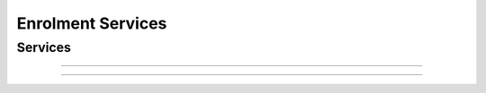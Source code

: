 
Enrolment Services
------------------



Services
""""""""

.. py:function:: createPerson(personID, personData)
    :noindex:

    Insert a new person.

    **Authorization**: :todo:`To be defined`

    :param str personID: The ID of the person. If the person already exists for the ID an error is returned.
    :param dict personData: The person attributes.
    :return: a status indicating success or error.

.. py:function:: getPerson(personID)
    :noindex:

    Retrieve the attributes of a person.

    **Authorization**: :todo:`To be defined`

    :param str personID: The ID of the person.
    :return: a status indicating success or error and in case of success the person data.

.. py:function:: updatePerson(personID, personData)
    :noindex:

    Update a person.

    **Authorization**: :todo:`To be defined`

    :param str personID: The ID of the person.
    :param dict personData: The person data.
    :return: a status indicating success or error.

.. py:function:: deletePerson(personID)
    :noindex:

    Delete a person and all their identities.

    **Authorization**: :todo:`To be defined`

    :param str personID: The ID of the person.
    :return: a status indicating success or error.

----------

.. py:function:: createCredentialIssuanceRequest(personID, credentialProfileID)
    :noindex:

    Request issuance of a smart card / mobile identity.

    **Authorization**: :todo:`To be defined`

    :param str personID: The ID of the person.
    :param str credentialProfileID: The ID of the credential profile to issue to the person.
    :return: a status indicating success or error.  In the case of success, an issuance identifier.

.. py:function:: getCredentialIssuanceRequest(issuanceID)
    :noindex:

    Retrieve the attributes/status of an issuance.

    **Authorization**: :todo:`To be defined`

    :param str issuanceID: The ID of the issuance.
    :return: a status indicating success or error, and in case of success the issuance data/status.

----------

.. py:function:: createDocumentValidationRequest(documentID, documentData)
    :noindex:

    Request validation of a document.

    **Authorization**: :todo:`To be defined`

    :param str documentID: The ID of the document.
    :param documentData: The content and attributes of the document to be validated.
    :return: a status indicating success or error.  In the case of success, a document validation identifier.

.. py:function:: getDocumentValidationRequest(documentValidationID)
    :noindex:

    Retrieve the attributes/status of a document validation.

    **Authorization**: :todo:`To be defined`

    :param str issuanceID: The ID of the issuance.
    :return: a status indicating success or error, and in case of success the document validation status.

.. py:function:: createBiometricValidationRequest(biometricID, biometricData)
    :noindex:

    Request validation of biometric data.

    **Authorization**: :todo:`To be defined`

    :param str documentID: The ID of the biometric data.
    :param documentData: The content and attributes of the biometric to be validated.
    :return: a status indicating success or error.  In the case of success, a biometric validation identifier.

.. py:function:: getBiometricValidationRequest(biometricValidationID)
    :noindex:

    Retrieve the attributes/status of a biometric validation.

    **Authorization**: :todo:`To be defined`

    :param str issuanceID: The ID of the issuance.
    :return: a status indicating success or error, and in case of success the biometric validation status.

.. py:function:: createBiographicValidationRequest(biographicID, biometricData)
    :noindex:

    Request validation of biographic data.

    **Authorization**: :todo:`To be defined`

    :param str documentID: The ID of the biographic data.
    :param documentData: The content and attributes of the biographic to be validated.
    :return: a status indicating success or error.  In the case of success, a biographic validation identifier.

.. py:function:: getBiographicValidationRequest(biographicValidationID)
    :noindex:

    Retrieve the attributes/status of a biographic validation.

    **Authorization**: :todo:`To be defined`

    :param str issuanceID: The ID of the issuance.
    :return: a status indicating success or error, and in case of success the biographic validation status.
